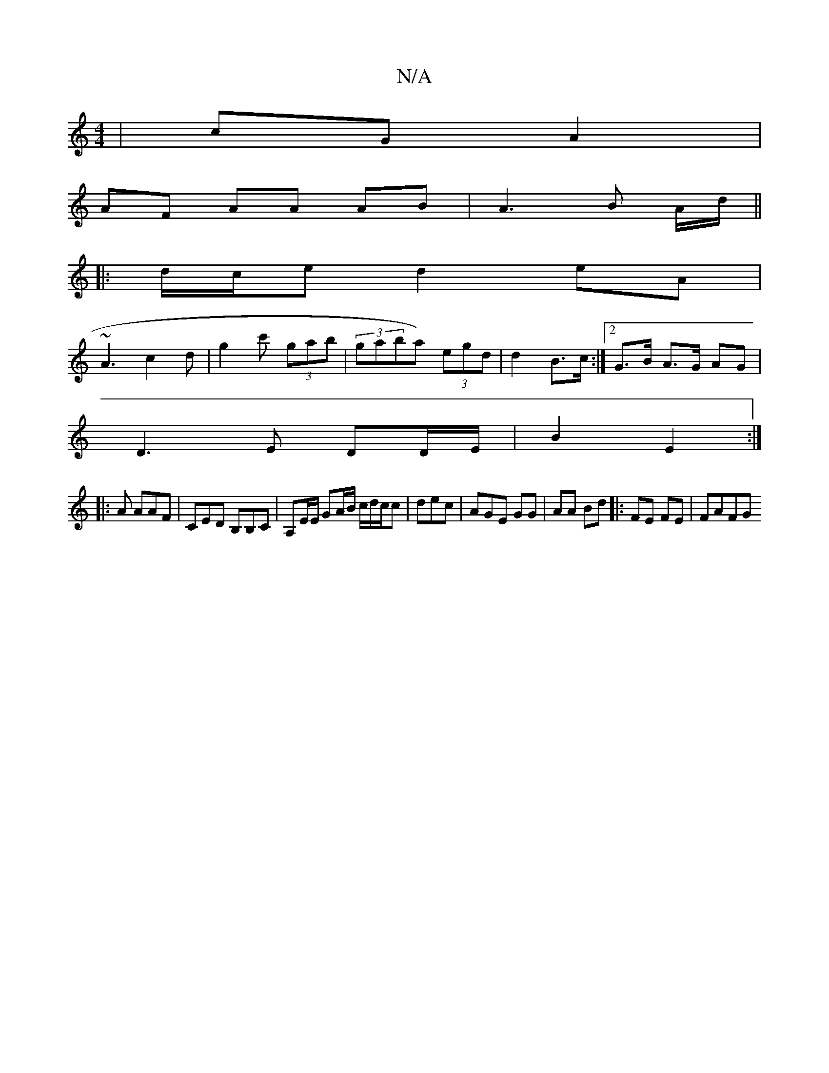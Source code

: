 X:1
T:N/A
M:4/4
R:N/A
K:Cmajor
/|cG A2 |
AF AA AB|A3 B A/d/ ||
|: d/c/e d2 eA|
~A3 c2 d | g2 c' (3gab|(3gaba) (3egd | d2 B>c :|2 G>B A>G AG |
D3E DD/E/|B2E2 :|
|: A AAF|CED B,B,C|A,E/E/ GA/B/ c/d/c/c|dec | AGE GG|AA Bd|: FE FE|FAFG